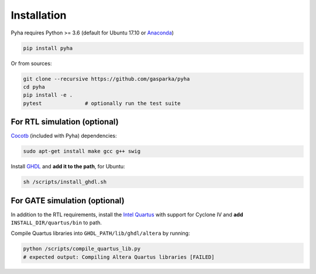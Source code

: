 ============
Installation
============

Pyha requires Python >= 3.6 (default for Ubuntu 17.10 or `Anaconda`_)

.. code-block:: bash

    pip install pyha

Or from sources:

.. code-block:: bash

    git clone --recursive https://github.com/gasparka/pyha
    cd pyha
    pip install -e .
    pytest              # optionally run the test suite



For RTL simulation (optional)
-----------------------------

`Cocotb`_ (included with Pyha) dependencies:

.. code-block:: bash

    sudo apt-get install make gcc g++ swig

Install `GHDL`_ and **add it to the path**, for Ubuntu:

.. code-block:: bash

    sh /scripts/install_ghdl.sh


For GATE simulation (optional)
------------------------------

In addition to the RTL requirements, install the `Intel Quartus`_ with support for Cyclone IV and **add** ``INSTALL_DIR/quartus/bin`` to path.

Compile Quartus libraries into ``GHDL_PATH/lib/ghdl/altera`` by running:

.. code-block:: bash

    python /scripts/compile_quartus_lib.py
    # expected output: Compiling Altera Quartus libraries [FAILED]

.. _Intel Quartus: http://dl.altera.com/?edition=lite
.. _GHDL: https://github.com/tgingold/ghdl
.. _Cocotb: https://github.com/potentialventures/cocotb
.. _Anaconda: https://www.anaconda.com/download/